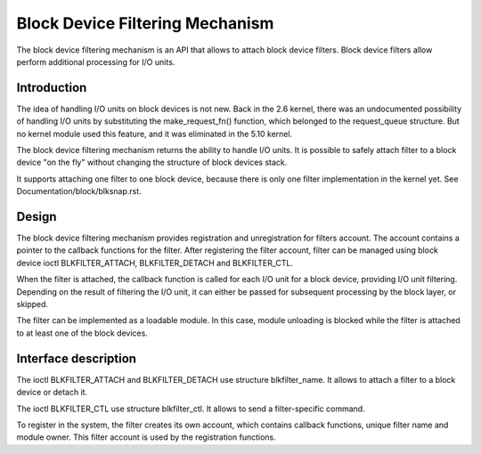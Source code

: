 .. SPDX-License-Identifier: GPL-2.0

================================
Block Device Filtering Mechanism
================================

The block device filtering mechanism is an API that allows to attach block
device filters. Block device filters allow perform additional processing
for I/O units.

Introduction
============

The idea of handling I/O units on block devices is not new. Back in the
2.6 kernel, there was an undocumented possibility of handling I/O units
by substituting the make_request_fn() function, which belonged to the
request_queue structure. But no kernel module used this feature, and it
was eliminated in the 5.10 kernel.

The block device filtering mechanism returns the ability to handle I/O units.
It is possible to safely attach filter to a block device "on the fly" without
changing the structure of block devices stack.

It supports attaching one filter to one block device, because there is only
one filter implementation in the kernel yet.
See Documentation/block/blksnap.rst.

Design
======

The block device filtering mechanism provides registration and unregistration
for filters account. The account contains a pointer to the callback functions
for the filter. After registering the filter account, filter can be managed
using block device ioctl BLKFILTER_ATTACH, BLKFILTER_DETACH and BLKFILTER_CTL.

When the filter is attached, the callback function is called for each I/O unit
for a block device, providing I/O unit filtering. Depending on the result of
filtering the I/O unit, it can either be passed for subsequent processing by
the block layer, or skipped.

The filter can be implemented as a loadable module. In this case, module
unloading is blocked while the filter is attached to at least one of the block
devices.

Interface description
=====================

The ioctl BLKFILTER_ATTACH and BLKFILTER_DETACH use structure blkfilter_name.
It allows to attach a filter to a block device or detach it.

The ioctl BLKFILTER_CTL use structure blkfilter_ctl. It allows to send a
filter-specific command.

.. kernel-doc:: include/uapi/linux/blk-filter.h

To register in the system, the filter creates its own account, which contains
callback functions, unique filter name and module owner. This filter account is
used by the registration functions.

.. kernel-doc:: include/linux/blk-filter.h

.. kernel-doc:: block/blk-filter.c
   :export:
